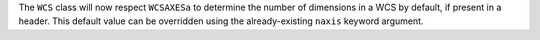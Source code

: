 The ``WCS`` class will now respect ``WCSAXESa`` to determine the number of
dimensions in a WCS by default, if present in a header. This default value
can be overridden using the already-existing ``naxis`` keyword argument.
